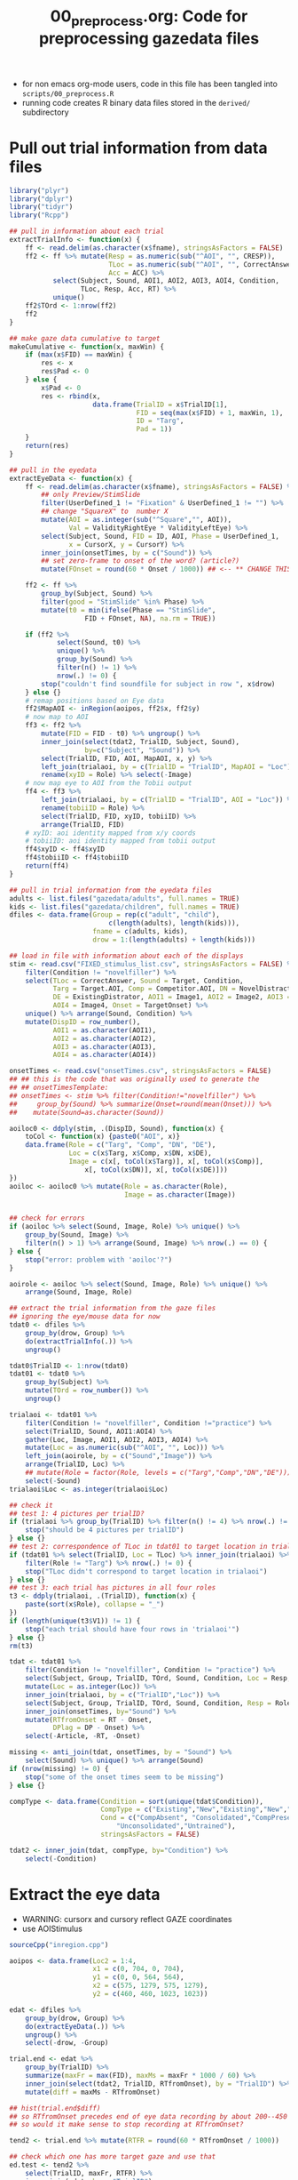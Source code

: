 #+TITLE: 00_preprocess.org: Code for preprocessing gazedata files
#+PROPERTY: header-args:R :noweb yes :tangle scripts/00_preprocess.R

- for non emacs org-mode users, code in this file has been tangled into =scripts/00_preprocess.R=
- running code creates R binary data files stored in the =derived/= subdirectory

* Pull out trial information from data files

#+name: libraries 
#+BEGIN_SRC R
  library("plyr")
  library("dplyr")
  library("tidyr")
  library("Rcpp")
#+END_SRC

#+name: common_fns
#+BEGIN_SRC R
  ## pull in information about each trial
  extractTrialInfo <- function(x) {
      ff <- read.delim(as.character(x$fname), stringsAsFactors = FALSE)
      ff2 <- ff %>% mutate(Resp = as.numeric(sub("^AOI", "", CRESP)),
                           TLoc = as.numeric(sub("^AOI", "", CorrectAnswer)),
                           Acc = ACC) %>%
             select(Subject, Sound, AOI1, AOI2, AOI3, AOI4, Condition,
                    TLoc, Resp, Acc, RT) %>%
             unique()
      ff2$TOrd <- 1:nrow(ff2)
      ff2
  }

  ## make gaze data cumulative to target
  makeCumulative <- function(x, maxWin) {
      if (max(x$FID) == maxWin) {
          res <- x 
          res$Pad <- 0
      } else {
          x$Pad <- 0
          res <- rbind(x,
                       data.frame(TrialID = x$TrialID[1],
                                  FID = seq(max(x$FID) + 1, maxWin, 1),
                                  ID = "Targ",
                                  Pad = 1))
      }
      return(res)
  }

  ## pull in the eyedata
  extractEyeData <- function(x) {
      ff <- read.delim(as.character(x$fname), stringsAsFactors = FALSE) %>%
          ## only Preview/StimSlide
          filter(UserDefined_1 != "Fixation" & UserDefined_1 != "") %>%
          ## change "SquareX" to  number X        
          mutate(AOI = as.integer(sub("^Square","", AOI)), 
                 Val = ValidityRightEye * ValidityLeftEye) %>%
          select(Subject, Sound, FID = ID, AOI, Phase = UserDefined_1,
                 x = CursorX, y = CursorY) %>%
          inner_join(onsetTimes, by = c("Sound")) %>%
          ## set zero-frame to onset of the word? (article?)
          mutate(FOnset = round(60 * Onset / 1000)) ## <-- ** CHANGE THIS!

      ff2 <- ff %>%
          group_by(Subject, Sound) %>%
          filter(good = "StimSlide" %in% Phase) %>%
          mutate(t0 = min(ifelse(Phase == "StimSlide",
                     FID + FOnset, NA), na.rm = TRUE))

      if (ff2 %>%
              select(Sound, t0) %>%
              unique() %>%
              group_by(Sound) %>%
              filter(n() != 1) %>%
              nrow(.) != 0) {
          stop("couldn't find soundfile for subject in row ", x$drow)
      } else {}
      # remap positions based on Eye data
      ff2$MapAOI <- inRegion(aoipos, ff2$x, ff2$y)
      # now map to AOI
      ff3 <- ff2 %>%
          mutate(FID = FID - t0) %>% ungroup() %>% 
          inner_join(select(tdat2, TrialID, Subject, Sound),
                     by=c("Subject", "Sound")) %>%
          select(TrialID, FID, AOI, MapAOI, x, y) %>%
          left_join(trialaoi, by = c(TrialID = "TrialID", MapAOI = "Loc")) %>%
          rename(xyID = Role) %>% select(-Image)
      # now map eye to AOI from the Tobii output
      ff4 <- ff3 %>% 
          left_join(trialaoi, by = c(TrialID = "TrialID", AOI = "Loc")) %>%
          rename(tobiiID = Role) %>%
          select(TrialID, FID, xyID, tobiiID) %>%
          arrange(TrialID, FID)
      # xyID: aoi identity mapped from x/y coords
      # tobiiID: aoi identity mapped from tobii output
      ff4$xyID <- ff4$xyID
      ff4$tobiiID <- ff4$tobiiID
      return(ff4)
  }
#+END_SRC

#+name: listfiles 
#+BEGIN_SRC R 
  ## pull in trial information from the eyedata files
  adults <- list.files("gazedata/adults", full.names = TRUE)
  kids <- list.files("gazedata/children", full.names = TRUE)
  dfiles <- data.frame(Group = rep(c("adult", "child"),
                           c(length(adults), length(kids))),
                       fname = c(adults, kids),
                       drow = 1:(length(adults) + length(kids)))
#+END_SRC

#+NAME: get_trial_info
#+BEGIN_SRC R 
  ## load in file with information about each of the displays
  stim <- read.csv("FIXED_stimulus_list.csv", stringsAsFactors = FALSE) %>%
      filter(Condition != "novelfiller") %>%
      select(TLoc = CorrectAnswer, Sound = Target, Condition,
             Targ = Target.AOI, Comp = Competitor.AOI, DN = NovelDistractor,
             DE = ExistingDistrator, AOI1 = Image1, AOI2 = Image2, AOI3 = Image3,
             AOI4 = Image4, Onset = TargetOnset) %>%
      unique() %>% arrange(Sound, Condition) %>%
      mutate(DispID = row_number(),
             AOI1 = as.character(AOI1),
             AOI2 = as.character(AOI2),
             AOI3 = as.character(AOI3),
             AOI4 = as.character(AOI4))

  onsetTimes <- read.csv("onsetTimes.csv", stringsAsFactors = FALSE)
  ## ## this is the code that was originally used to generate the 
  ## ## onsetTimesTemplate:
  ## onsetTimes <- stim %>% filter(Condition!="novelfiller") %>%
  ##     group_by(Sound) %>% summarize(Onset=round(mean(Onset))) %>%
  ##    mutate(Sound=as.character(Sound))

  aoiloc0 <- ddply(stim, .(DispID, Sound), function(x) {
      toCol <- function(x) {paste0("AOI", x)}
      data.frame(Role = c("Targ", "Comp", "DN", "DE"),
                 Loc = c(x$Targ, x$Comp, x$DN, x$DE),
                 Image = c(x[, toCol(x$Targ)], x[, toCol(x$Comp)],
                     x[, toCol(x$DN)], x[, toCol(x$DE)]))
  })
  aoiloc <- aoiloc0 %>% mutate(Role = as.character(Role),
                               Image = as.character(Image))


  ## check for errors
  if (aoiloc %>% select(Sound, Image, Role) %>% unique() %>%
      group_by(Sound, Image) %>%
      filter(n() > 1) %>% arrange(Sound, Image) %>% nrow(.) == 0) {
  } else {
      stop("error: problem with 'aoiloc'?")
  }

  aoirole <- aoiloc %>% select(Sound, Image, Role) %>% unique() %>%
      arrange(Sound, Image, Role)

  ## extract the trial information from the gaze files
  ## ignoring the eye/mouse data for now
  tdat0 <- dfiles %>%
      group_by(drow, Group) %>%
      do(extractTrialInfo(.)) %>%
      ungroup()

  tdat0$TrialID <- 1:nrow(tdat0)
  tdat01 <- tdat0 %>%
      group_by(Subject) %>%
      mutate(TOrd = row_number()) %>%
      ungroup()

  trialaoi <- tdat01 %>%
      filter(Condition != "novelfiller", Condition !="practice") %>%
      select(TrialID, Sound, AOI1:AOI4) %>%
      gather(Loc, Image, AOI1, AOI2, AOI3, AOI4) %>%
      mutate(Loc = as.numeric(sub("^AOI", "", Loc))) %>% 
      left_join(aoirole, by = c("Sound","Image")) %>%
      arrange(TrialID, Loc) %>%
      ## mutate(Role = factor(Role, levels = c("Targ","Comp","DN","DE"))) %>%
      select(-Sound)
  trialaoi$Loc <- as.integer(trialaoi$Loc)

  ## check it
  ## test 1: 4 pictures per trialID?
  if (trialaoi %>% group_by(TrialID) %>% filter(n() != 4) %>% nrow(.) != 0) {
      stop("should be 4 pictures per trialID")
  } else {}
  ## test 2: correspondence of TLoc in tdat01 to target location in trialaoi?
  if (tdat01 %>% select(TrialID, Loc = TLoc) %>% inner_join(trialaoi) %>%
      filter(Role != "Targ") %>% nrow(.) != 0) {
      stop("TLoc didn't correspond to target location in trialaoi")
  } else {}
  ## test 3: each trial has pictures in all four roles
  t3 <- ddply(trialaoi, .(TrialID), function(x) {
      paste(sort(x$Role), collapse = "_")
  })
  if (length(unique(t3$V1)) != 1) {
      stop("each trial should have four rows in 'trialaoi'")
  } else {}
  rm(t3)

  tdat <- tdat01 %>%
      filter(Condition != "novelfiller", Condition != "practice") %>%
      select(Subject, Group, TrialID, TOrd, Sound, Condition, Loc = Resp, RT) %>%
      mutate(Loc = as.integer(Loc)) %>%
      inner_join(trialaoi, by = c("TrialID","Loc")) %>%
      select(Subject, Group, TrialID, TOrd, Sound, Condition, Resp = Role, RT) %>%
      inner_join(onsetTimes, by="Sound") %>%
      mutate(RTfromOnset = RT - Onset,
             DPlag = DP - Onset) %>%
      select(-Article, -RT, -Onset)

  missing <- anti_join(tdat, onsetTimes, by = "Sound") %>%
      select(Sound) %>% unique() %>% arrange(Sound)
  if (nrow(missing) != 0) {
      stop("some of the onset times seem to be missing")
  } else {}

  compType <- data.frame(Condition = sort(unique(tdat$Condition)),
                         CompType = c("Existing","New","Existing","New","New"),
                         Cond = c("CompAbsent", "Consolidated","CompPresent",
                             "Unconsolidated","Untrained"),
                         stringsAsFactors = FALSE)

  tdat2 <- inner_join(tdat, compType, by="Condition") %>%
      select(-Condition)
#+END_SRC

* Extract the eye data

- WARNING: cursorx and cursory reflect GAZE coordinates
- use AOIStimulus

#+BEGIN_SRC R 
  sourceCpp("inregion.cpp")

  aoipos <- data.frame(Loc2 = 1:4,
                       x1 = c(0, 704, 0, 704), 
                       y1 = c(0, 0, 564, 564),
                       x2 = c(575, 1279, 575, 1279),
                       y2 = c(460, 460, 1023, 1023))

  edat <- dfiles %>%
      group_by(drow, Group) %>%
      do(extractEyeData(.)) %>%
      ungroup() %>%
      select(-drow, -Group)
#+END_SRC

#+BEGIN_SRC R 
  trial.end <- edat %>% 
      group_by(TrialID) %>%
      summarize(maxFr = max(FID), maxMs = maxFr * 1000 / 60) %>%
      inner_join(select(tdat2, TrialID, RTfromOnset), by = "TrialID") %>%
      mutate(diff = maxMs - RTfromOnset)

  ## hist(trial.end$diff)
  ## so RTfromOnset precedes end of eye data recording by about 200--450 ms
  ## so would it make sense to stop recording at RTfromOnset?

  tend2 <- trial.end %>% mutate(RTFR = round(60 * RTfromOnset / 1000))

  ## check which one has more target gaze and use that
  ed.test <- tend2 %>% 
      select(TrialID, maxFr, RTFR) %>%
      inner_join(edat, by = "TrialID")

  ed.test %>% 
      filter(FID == RTFR) %>% 
      group_by(xyID) %>% 
      summarize(n = n()) %>% ungroup() %>%
      mutate(p = n / sum(n))
  ed.test %>% 
      filter(FID == maxFr) %>% 
      group_by(xyID) %>% 
      summarize(n = n()) %>% ungroup() %>%
      mutate(p = n / sum(n))

  ## OK, so we will cut it off at maxFr
  edat2 <- ed.test %>% filter(FID < maxFr) %>% select(TrialID, FID, ID = xyID)
  trials <- edat2 %>% select(TrialID) %>% unique() %>% nrow()

  ## have a look at median response times
  tdat2 %>% group_by(Group, CompType, Cond) %>% 
      summarize(medRT = median(RTfromOnset))

  ## don't go beyond 2.5 seconds (longest median RT for kids;
  ## Unconsolidated condition)
  edat3 <- edat2 %>% filter(FID>=-30 & FID<=150)

  ## find trials with extremely fast responses <400 ms
  edat3 %>% group_by(TrialID) %>% filter(max(FID) < 24) %>%
      ungroup() %>% select(TrialID, FID) %>%
      group_by(TrialID) %>% summarize(max(FID))

  ## get rid of them
  edat4 <- edat3 %>% group_by(TrialID) %>%
      filter(max(FID) >= 24) %>% ungroup()

  ## make trials cumulative to selection
  edat.ctt <- edat4 %>% group_by(TrialID) %>%
      do(makeCumulative(., maxWin=150)) %>%
      ungroup() %>%
      mutate(ID = ifelse(is.na(ID), "X", ID))

  saveRDS(tdat2, file = "derived/trial_data.rds")
  saveRDS(edat4, file = "derived/eye_data.rds")
  saveRDS(edat.ctt, file = "derived/eye_data_cumulative.rds")
  saveRDS(onsetTimes, file = "derived/onset_times.rds")
  saveRDS(trialaoi, file = "derived/trial_aoi.rds")
#+END_SRC
